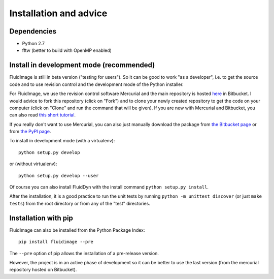 Installation and advice
=======================


Dependencies
------------

- Python 2.7

- fftw (better to build with OpenMP enabled)


Install in development mode (recommended)
-----------------------------------------

FluidImage is still in beta version ("testing for users").  So it can be good
to work "as a developer", i.e. to get the source code and to use revision
control and the development mode of the Python installer.

For FluidImage, we use the revision control software Mercurial and the main
repository is hosted `here <https://bitbucket.org/fluiddyn/fluidimage>`_ in
Bitbucket. I would advice to fork this repository (click on "Fork") and to
clone your newly created repository to get the code on your computer (click on
"Clone" and run the command that will be given). If you are new with Mercurial
and Bitbucket, you can also read `this short tutorial
<http://fluiddyn.readthedocs.org/en/latest/mercurial_bitbucket.html>`_.

If you really don't want to use Mercurial, you can also just manually
download the package from `the Bitbucket page
<https://bitbucket.org/fluiddyn/fluidimage>`_ or from `the PyPI page
<https://pypi.python.org/pypi/fluidimage>`_.

To install in development mode (with a virtualenv)::

  python setup.py develop

or (without virtualenv)::

  python setup.py develop --user

Of course you can also install FluidDyn with the install command ``python
setup.py install``.

After the installation, it is a good practice to run the unit tests by running
``python -m unittest discover`` (or just ``make tests``) from the root
directory or from any of the "test" directories.

Installation with pip
---------------------

FluidImage can also be installed from the Python Package Index::

  pip install fluidimage --pre

The ``--pre`` option of pip allows the installation of a pre-release version.

However, the project is in an active phase of development so it can be better
to use the last version (from the mercurial repository hosted on Bitbucket).
